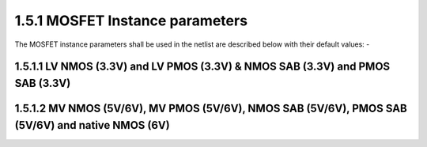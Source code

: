 1.5.1 MOSFET Instance parameters
================================

The MOSFET instance parameters shall be used in the netlist are described below with their default values: -

.. csv-table::
   :file: tables_clear/09_MOSFET_Instance.csv

1.5.1.1 LV NMOS (3.3V) and LV PMOS (3.3V) & NMOS SAB (3.3V) and PMOS SAB (3.3V)
"""""""""""""""""""""""""""""""""""""""""""""""""""""""""""""""""""""""""""""""

.. csv-table::
   :file: tables_clear/10_LV_NMOS.csv


1.5.1.2 MV NMOS (5V/6V), MV PMOS (5V/6V), NMOS SAB (5V/6V), PMOS SAB (5V/6V) and native NMOS (6V)
"""""""""""""""""""""""""""""""""""""""""""""""""""""""""""""""""""""""""""""""""""""""""""""""""

.. csv-table::
   :file: tables_clear/11_MV_NMOS.csv

